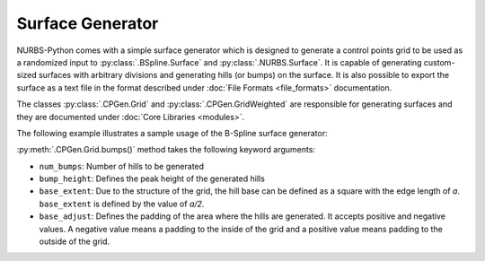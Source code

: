 Surface Generator
^^^^^^^^^^^^^^^^^

NURBS-Python comes with a simple surface generator which is designed to generate a control points grid to be used as
a randomized input to :py:class:`.BSpline.Surface` and :py:class:`.NURBS.Surface`. It is capable of generating
custom-sized surfaces with arbitrary divisions and generating hills (or bumps) on the surface. It is also possible to
export the surface as a text file in the format described under :doc:`File Formats <file_formats>` documentation.

The classes :py:class:`.CPGen.Grid` and :py:class:`.CPGen.GridWeighted` are responsible for generating surfaces and
they are documented under :doc:`Core Libraries <modules>`.

The following example illustrates a sample usage of the B-Spline surface generator:

.. code-block:: python
    :linenos:

    from geomdl import CPGen
    from geomdl import BSpline
    from geomdl import utilities
    from geomdl.visualization import VisPlotly

    # Generate a plane with the dimensions 50x100
    surfgrid = CPGen.Grid(50, 100)

    # Generate a grid of 25x30
    surfgrid.generate(25, 30)

    # Generate bumps on the grid
    surfgrid.bumps(num_bumps=5, bump_height=20, base_extent=4)

    # Create a BSpline surface instance
    surf = BSpline.Surface()

    # Set degrees
    surf.degree_u = 3
    surf.degree_v = 3

    # Get the control points from the generated grid
    surf.ctrlpts2d = surfgrid.grid

    # Set knot vectors
    surf.knotvector_u = utilities.generate_knot_vector(surf.degree_u, surf.ctrlpts_size_u)
    surf.knotvector_v = utilities.generate_knot_vector(surf.degree_v, surf.ctrlpts_size_v)

    # Set sample size
    surf.sample_size = 30

    # Generate the visualization component and its configuration
    vis_config = VisPlotly.VisConfig(ctrlpts=False, legend=False)
    vis_comp = VisPlotly.VisSurface(vis_config)

    # Set visualization component
    surf.vis = vis_comp

    # Plot the surface
    surf.render()

:py:meth:`.CPGen.Grid.bumps()` method takes the following keyword arguments:

* ``num_bumps``: Number of hills to be generated
* ``bump_height``: Defines the peak height of the generated hills
* ``base_extent``: Due to the structure of the grid, the hill base can be defined as a square with the edge length of *a*. ``base_extent`` is defined by the value of *a/2*.
* ``base_adjust``: Defines the padding of the area where the hills are generated. It accepts positive and negative values. A negative value means a padding to the inside of the grid and a positive value means padding to the outside of the grid.
